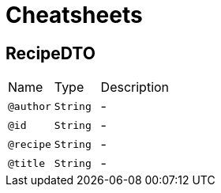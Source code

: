 = Cheatsheets

[[RecipeDTO]]
== RecipeDTO


[cols=">25%,25%,50%"]
[frame="topbot"]
|===
^|Name | Type ^| Description
|[[author]]`@author`|`String`|-
|[[id]]`@id`|`String`|-
|[[recipe]]`@recipe`|`String`|-
|[[title]]`@title`|`String`|-
|===

